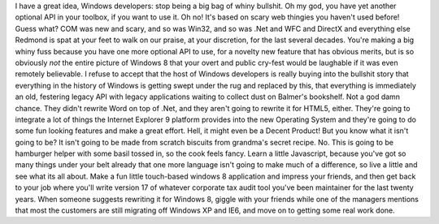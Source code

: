 I have a great idea, Windows developers: stop being a big bag of whiny
bullshit. Oh my god, you have yet another optional API in your toolbox,
if you want to use it. Oh no! It's based on scary web thingies you
haven't used before! Guess what? COM was new and scary, and so was
Win32, and so was .Net and WFC and DirectX and everything else Redmond
is spat at your feet to walk on our praise, at your discretion, for the
last several decades. You're making a big whiny fuss because you have
one more optional API to use, for a novelty new feature that has obvious
merits, but is so obviously *not* the entire picture of Windows 8 that
your overt and public cry-fest would be laughable if it was even
remotely believable. I refuse to accept that the host of Windows
developers is really buying into the bullshit story that everything in
the history of Windows is getting swept under the rug and replaced by
this, that everything is immediately an old, festering legacy API with
legacy applications waiting to collect dust on Balmer's bookshelf. Not a
god damn chance. They didn't rewrite Word on top of .Net, and they
aren't going to rewrite it for HTML5, either. They're going to integrate
a lot of things the Internet Explorer 9 platform provides into the new
Operating System and they're going to do some fun looking features and
make a great effort. Hell, it might even be a Decent Product! But you
know what it isn't going to be? It isn't going to be made from scratch
biscuits from grandma's secret recipe. No. This is going to be hamburger
helper with some basil tossed in, so the cook feels fancy. Learn a
little Javascript, because you've got so many things under your belt
already that one more language isn't going to make much of a difference,
so live a little and see what its all about. Make a fun little
touch-based windows 8 application and impress your friends, and then get
back to your job where you'll write version 17 of whatever corporate tax
audit tool you've been maintainer for the last twenty years. When
someone suggests rewriting it for Windows 8, giggle with your friends
while one of the managers mentions that most the customers are still
migrating off Windows XP and IE6, and move on to getting some real work
done.
